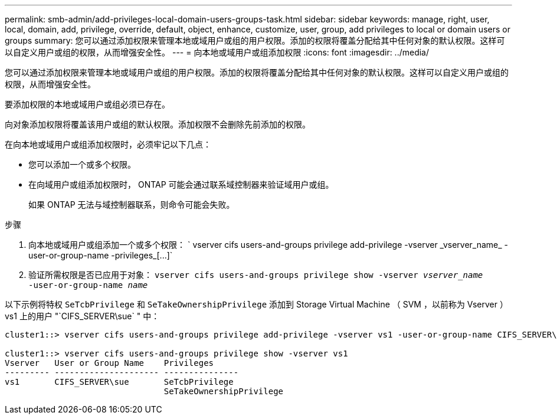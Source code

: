 ---
permalink: smb-admin/add-privileges-local-domain-users-groups-task.html 
sidebar: sidebar 
keywords: manage, right, user, local, domain, add, privilege, override, default, object, enhance, customize, user, group, add privileges to local or domain users or groups 
summary: 您可以通过添加权限来管理本地或域用户或组的用户权限。添加的权限将覆盖分配给其中任何对象的默认权限。这样可以自定义用户或组的权限，从而增强安全性。 
---
= 向本地或域用户或组添加权限
:icons: font
:imagesdir: ../media/


[role="lead"]
您可以通过添加权限来管理本地或域用户或组的用户权限。添加的权限将覆盖分配给其中任何对象的默认权限。这样可以自定义用户或组的权限，从而增强安全性。

要添加权限的本地或域用户或组必须已存在。

向对象添加权限将覆盖该用户或组的默认权限。添加权限不会删除先前添加的权限。

在向本地或域用户或组添加权限时，必须牢记以下几点：

* 您可以添加一个或多个权限。
* 在向域用户或组添加权限时， ONTAP 可能会通过联系域控制器来验证域用户或组。
+
如果 ONTAP 无法与域控制器联系，则命令可能会失败。



.步骤
. 向本地或域用户或组添加一个或多个权限： ` +vserver cifs users-and-groups privilege add-privilege -vserver _vserver_name_ -user-or-group-name -privileges_[...]+`
. 验证所需权限是否已应用于对象： `vserver cifs users-and-groups privilege show -vserver _vserver_name_ ‑user-or-group-name _name_`


以下示例将特权 `SeTcbPrivilege` 和 `SeTakeOwnershipPrivilege` 添加到 Storage Virtual Machine （ SVM ，以前称为 Vserver ） vs1 上的用户 "`CIFS_SERVER\sue` " 中：

[listing]
----
cluster1::> vserver cifs users-and-groups privilege add-privilege -vserver vs1 -user-or-group-name CIFS_SERVER\sue -privileges SeTcbPrivilege,SeTakeOwnershipPrivilege

cluster1::> vserver cifs users-and-groups privilege show -vserver vs1
Vserver   User or Group Name    Privileges
--------- --------------------- ---------------
vs1       CIFS_SERVER\sue       SeTcbPrivilege
                                SeTakeOwnershipPrivilege
----